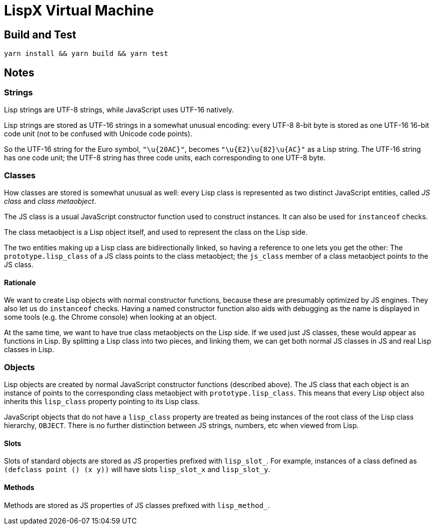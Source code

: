 # LispX Virtual Machine

## Build and Test

 yarn install && yarn build && yarn test

## Notes

### Strings

Lisp strings are UTF-8 strings, while JavaScript uses UTF-16 natively.

Lisp strings are stored as UTF-16 strings in a somewhat unusual
encoding: every UTF-8 8-bit byte is stored as one UTF-16 16-bit code
unit (not to be confused with Unicode code points).

So the UTF-16 string for the Euro symbol, `"\u{20AC}"`, becomes
`"\u{E2}\u{82}\u{AC}"` as a Lisp string.  The UTF-16 string has one
code unit; the UTF-8 string has three code units, each corresponding
to one UTF-8 byte.

### Classes

How classes are stored is somewhat unusual as well: every Lisp class
is represented as two distinct JavaScript entities, called _JS class_
and _class metaobject_.

The JS class is a usual JavaScript constructor function used to
construct instances.  It can also be used for `instanceof` checks.

The class metaobject is a Lisp object itself, and used to represent
the class on the Lisp side.

The two entities making up a Lisp class are bidirectionally linked, so
having a reference to one lets you get the other:  The
`prototype.lisp_class` of a JS class points to the class metaobject;
the `js_class` member of a class metaobject points to the JS class.

#### Rationale

We want to create Lisp objects with normal constructor functions,
because these are presumably optimized by JS engines. They also let us
do `instanceof` checks.  Having a named constructor function also aids
with debugging as the name is displayed in some tools (e.g. the Chrome
console) when looking at an object.

At the same time, we want to have true class metaobjects on the Lisp
side.  If we used just JS classes, these would appear as functions in
Lisp.  By splitting a Lisp class into two pieces, and linking them, we
can get both normal JS classes in JS and real Lisp classes in Lisp.

### Objects

Lisp objects are created by normal JavaScript constructor functions
(described above).  The JS class that each object is an instance of
points to the corresponding class metaobject with
`prototype.lisp_class`.  This means that every Lisp object also
inherits this `lisp_class` property pointing to its Lisp class.

JavaScript objects that do not have a `lisp_class` property are
treated as being instances of the root class of the Lisp class
hierarchy, `OBJECT`.  There is no further distinction between JS
strings, numbers, etc when viewed from Lisp.

#### Slots

Slots of standard objects are stored as JS properties prefixed with
`lisp_slot_`.  For example, instances of a class defined as `(defclass
point () (x y))` will have slots `lisp_slot_x` and `lisp_slot_y`.

#### Methods

Methods are stored as JS properties of JS classes prefixed with
`lisp_method_`.
